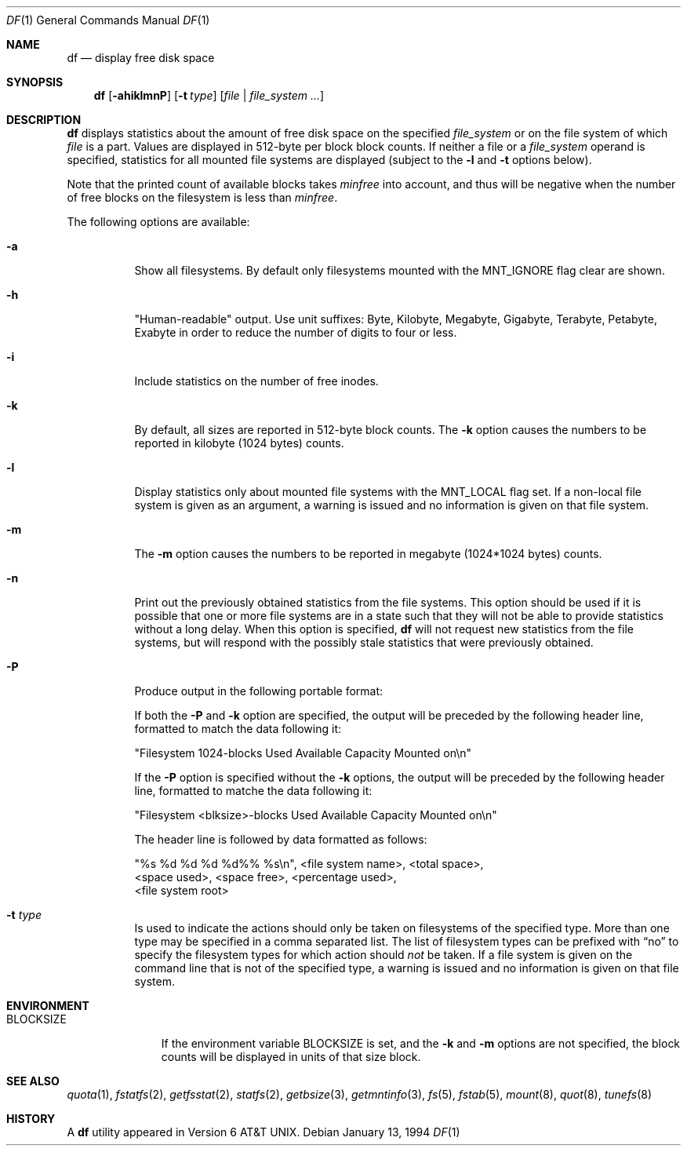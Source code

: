 .\"	$NetBSD: df.1,v 1.27 2002/09/26 16:27:43 provos Exp $
.\"
.\" Copyright (c) 1989, 1990, 1993
.\"	The Regents of the University of California.  All rights reserved.
.\"
.\" Redistribution and use in source and binary forms, with or without
.\" modification, are permitted provided that the following conditions
.\" are met:
.\" 1. Redistributions of source code must retain the above copyright
.\"    notice, this list of conditions and the following disclaimer.
.\" 2. Redistributions in binary form must reproduce the above copyright
.\"    notice, this list of conditions and the following disclaimer in the
.\"    documentation and/or other materials provided with the distribution.
.\" 3. All advertising materials mentioning features or use of this software
.\"    must display the following acknowledgement:
.\"	This product includes software developed by the University of
.\"	California, Berkeley and its contributors.
.\" 4. Neither the name of the University nor the names of its contributors
.\"    may be used to endorse or promote products derived from this software
.\"    without specific prior written permission.
.\"
.\" THIS SOFTWARE IS PROVIDED BY THE REGENTS AND CONTRIBUTORS ``AS IS'' AND
.\" ANY EXPRESS OR IMPLIED WARRANTIES, INCLUDING, BUT NOT LIMITED TO, THE
.\" IMPLIED WARRANTIES OF MERCHANTABILITY AND FITNESS FOR A PARTICULAR PURPOSE
.\" ARE DISCLAIMED.  IN NO EVENT SHALL THE REGENTS OR CONTRIBUTORS BE LIABLE
.\" FOR ANY DIRECT, INDIRECT, INCIDENTAL, SPECIAL, EXEMPLARY, OR CONSEQUENTIAL
.\" DAMAGES (INCLUDING, BUT NOT LIMITED TO, PROCUREMENT OF SUBSTITUTE GOODS
.\" OR SERVICES; LOSS OF USE, DATA, OR PROFITS; OR BUSINESS INTERRUPTION)
.\" HOWEVER CAUSED AND ON ANY THEORY OF LIABILITY, WHETHER IN CONTRACT, STRICT
.\" LIABILITY, OR TORT (INCLUDING NEGLIGENCE OR OTHERWISE) ARISING IN ANY WAY
.\" OUT OF THE USE OF THIS SOFTWARE, EVEN IF ADVISED OF THE POSSIBILITY OF
.\" SUCH DAMAGE.
.\"
.\"	@(#)df.1	8.2 (Berkeley) 1/13/92
.\"
.Dd January 13, 1994
.Dt DF 1
.Os
.Sh NAME
.Nm df
.Nd display free disk space
.Sh SYNOPSIS
.Nm
.Op Fl ahiklmnP
.Op Fl t Ar type
.Op Ar file | Ar file_system ...
.Sh DESCRIPTION
.Nm
displays statistics about the amount of free disk space on the specified
.Ar file_system
or on the file system of which
.Ar file
is a part.
Values are displayed in 512-byte per block block counts.
If neither a file or a
.Ar file_system
operand is specified,
statistics for all mounted file systems are displayed
(subject to the
.Fl l
and
.Fl t
options below).
.Pp
Note that the printed count of available blocks takes
.Va minfree
into account, and thus will be negative when the number of free blocks
on the filesystem is less than
.Va minfree .
.Pp
The following options are available:
.Bl -tag -width Ds
.It Fl a
Show all filesystems.
By default only filesystems mounted with the
.Dv MNT_IGNORE
flag clear are shown.
.It Fl h
"Human-readable" output.
Use unit suffixes: Byte, Kilobyte, Megabyte,
Gigabyte, Terabyte, Petabyte, Exabyte in order to reduce the number of
digits to four or less.
.It Fl i
Include statistics on the number of free inodes.
.It Fl k
By default, all sizes are reported in 512-byte block counts.
The
.Fl k
option causes the numbers to be reported in kilobyte (1024 bytes) counts.
.It Fl l
Display statistics only about mounted file systems with the
.Dv MNT_LOCAL
flag set.
If a non-local file system is given as an argument, a
warning is issued and no information is given on that file system.
.It Fl m
The
.Fl m
option causes the numbers to be reported in megabyte (1024*1024 bytes) counts.
.It Fl n
Print out the previously obtained statistics from the file systems.
This option should be used if it is possible that one or more
file systems are in a state such that they will not be able to provide
statistics without a long delay.
When this option is specified,
.Nm
will not request new statistics from the file systems, but will respond
with the possibly stale statistics that were previously obtained.
.It Fl P
Produce output in the following portable format:
.Pp
If both the
.Fl P
and
.Fl k
option are specified, the output will be preceded by the following header
line, formatted to match the data following it:
.Bd -literal
"Filesystem 1024-blocks Used Available Capacity Mounted on\\n"
.Ed
.Pp
If the
.Fl P
option is specified without the
.Fl k
options, the output will be preceded by the following header line,
formatted to matche the data following it:
.Bd -literal
"Filesystem \*[Lt]blksize\*[Gt]-blocks Used Available Capacity Mounted on\\n"
.Ed
.Pp
The header line is followed by data formatted as follows:
.Bd -literal
"%s %d %d %d %d%% %s\\n", \*[Lt]file system name\*[Gt], \*[Lt]total space\*[Gt],
    \*[Lt]space used\*[Gt], \*[Lt]space free\*[Gt], \*[Lt]percentage used\*[Gt],
    \*[Lt]file system root\*[Gt]
.Ed
.It Fl t Ar type
Is used to indicate the actions should only be taken on
filesystems of the specified type.
More than one type may be specified in a comma separated list.
The list of filesystem types can be prefixed with
.Dq no
to specify the filesystem types for which action should
.Em not
be taken.
If a file system is given on the command line that is not of
the specified type, a warning is issued and no information is given on
that file system.
.El
.Sh ENVIRONMENT
.Bl -tag -width BLOCKSIZE
.It Ev BLOCKSIZE
If the environment variable
.Ev BLOCKSIZE
is set, and the
.Fl k
and
.Fl m
options are not specified, the block counts will be displayed in units of that
size block.
.El
.Sh SEE ALSO
.Xr quota 1 ,
.Xr fstatfs 2 ,
.Xr getfsstat 2 ,
.Xr statfs 2 ,
.Xr getbsize 3 ,
.Xr getmntinfo 3 ,
.Xr fs 5 ,
.Xr fstab 5 ,
.Xr mount 8 ,
.Xr quot 8 ,
.Xr tunefs 8
.Sh HISTORY
A
.Nm
utility appeared in
.At v6 .
